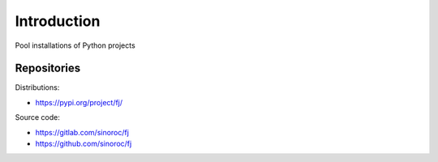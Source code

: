 ..


Introduction
============

Pool installations of Python projects


Repositories
------------

Distributions:

* https://pypi.org/project/fj/


Source code:

* https://gitlab.com/sinoroc/fj
* https://github.com/sinoroc/fj


.. EOF
